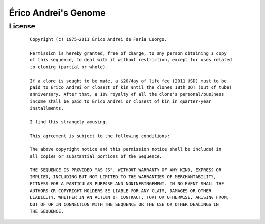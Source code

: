 Érico Andrei's Genome
======================


License
-------

 ::

    Copyright (c) 1975-2011 Érico Andrei de Faria Luongo.

    Permission is hereby granted, free of charge, to any person obtaining a copy
    of this sequence, to deal with it without restriction, except for uses related 
    to cloning (partial or whole). 

    If a clone is sought to be made, a $20/day of life fee (2011 USD) must to be 
    paid to Érico Andrei or closest of kin until the clones 18th OOT (out of tube) 
    anniversary. After that, a 10% royalty of all the clone's personal/business 
    income shall be paid to Érico Andrei or closest of kin in quarter-year 
    installments.

    I find this strangely amusing.

    This agreement is subject to the following conditions:

    The above copyright notice and this permission notice shall be included in
    all copies or substantial portions of the Sequence.

    THE SEQUENCE IS PROVIDED "AS IS", WITHOUT WARRANTY OF ANY KIND, EXPRESS OR
    IMPLIED, INCLUDING BUT NOT LIMITED TO THE WARRANTIES OF MERCHANTABILITY,
    FITNESS FOR A PARTICULAR PURPOSE AND NONINFRINGEMENT. IN NO EVENT SHALL THE
    AUTHORS OR COPYRIGHT HOLDERS BE LIABLE FOR ANY CLAIM, DAMAGES OR OTHER
    LIABILITY, WHETHER IN AN ACTION OF CONTRACT, TORT OR OTHERWISE, ARISING FROM,
    OUT OF OR IN CONNECTION WITH THE SEQUENCE OR THE USE OR OTHER DEALINGS IN
    THE SEQUENCE.
